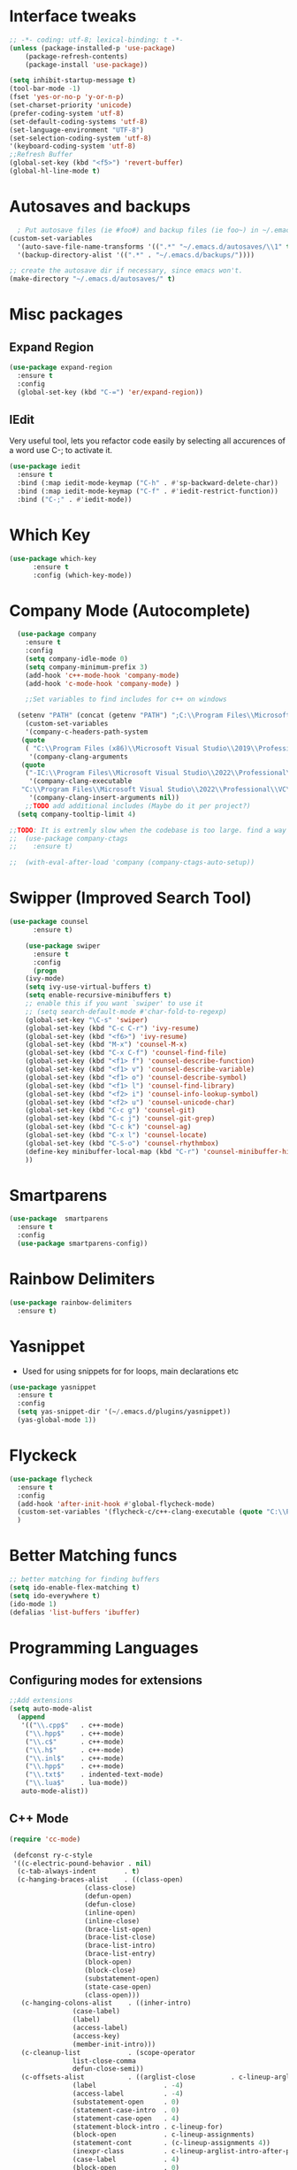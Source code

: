 

* Interface tweaks
#+begin_src emacs-lisp
  ;; -*- coding: utf-8; lexical-binding: t -*-
  (unless (package-installed-p 'use-package)
	  (package-refresh-contents)
	  (package-install 'use-package))

  (setq inhibit-startup-message t)
  (tool-bar-mode -1)
  (fset 'yes-or-no-p 'y-or-n-p)
  (set-charset-priority 'unicode)
  (prefer-coding-system 'utf-8)
  (set-default-coding-systems 'utf-8)
  (set-language-environment "UTF-8")
  (set-selection-coding-system 'utf-8)
  '(keyboard-coding-system 'utf-8)
  ;;Refresh Buffer
  (global-set-key (kbd "<f5>") 'revert-buffer)
  (global-hl-line-mode t)
  #+end_src
* Autosaves and backups
#+begin_src emacs-lisp
  ; Put autosave files (ie #foo#) and backup files (ie foo~) in ~/.emacs.d/.
(custom-set-variables
  '(auto-save-file-name-transforms '((".*" "~/.emacs.d/autosaves/\\1" t)))
  '(backup-directory-alist '((".*" . "~/.emacs.d/backups/"))))

;; create the autosave dir if necessary, since emacs won't.
(make-directory "~/.emacs.d/autosaves/" t)

#+end_src
* Misc packages
** Expand Region
#+begin_src emacs-lisp
  (use-package expand-region
    :ensure t
    :config
    (global-set-key (kbd "C-=") 'er/expand-region))
#+end_src
** IEdit
Very useful tool, lets you refactor code easily by selecting all accurences of a word
use C-; to activate it.
#+begin_src emacs-lisp
  (use-package iedit
    :ensure t
    :bind (:map iedit-mode-keymap ("C-h" . #'sp-backward-delete-char))
    :bind (:map iedit-mode-keymap ("C-f" . #'iedit-restrict-function))
    :bind ("C-;" . #'iedit-mode))
#+end_src
* Which Key
#+begin_src emacs-lisp
(use-package which-key
      :ensure t
      :config (which-key-mode))
#+end_src

* Company Mode (Autocomplete)
#+begin_src emacs-lisp
	(use-package company
	  :ensure t
	  :config
	  (setq company-idle-mode 0)
	  (setq company-minimum-prefix 3)
	  (add-hook 'c++-mode-hook 'company-mode)
	  (add-hook 'c-mode-hook 'company-mode) )

      ;;Set variables to find includes for c++ on windows

    (setenv "PATH" (concat (getenv "PATH") ";C:\\Program Files\\Microsoft Visual Studio\\2022\\Professional\\VC\\amd64;C:\\Program Files (x86)\\Microsoft Visual Studio\\2022\\Professional\\VC\\bin\\amd64\\amd64;"))
      (custom-set-variables
      '(company-c-headers-path-system
	 (quote
	  ( "C:\\Program Files (x86)\\Microsoft Visual Studio\\2019\\Professional\\VC\\include" "C:\\Program Files (x86)\\Windows Kits\\10\\10.0.19041.0\\Include\\shared" "C:\\Program Files (x86)\\Windows Kits\\10\\10.0.19041.0\\Include\\um")))
       '(company-clang-arguments
	 (quote
	  ("-IC:\\Program Files\\Microsoft Visual Studio\\2022\\Professional\\VC\\Tools\\MSVC\\14.36.32532\\include" "-Ic:\\Program Files (x86)\\Windows Kits\\10\\Include\\10.0.19041.0\\ucrt" "-v")))
       '(company-clang-executable
	 "C:\\Program Files\\Microsoft Visual Studio\\2022\\Professional\\VC\\Tools\\Llvm\\bin\\clang.exe")
       '(company-clang-insert-arguments nil))
      ;;TODO add additional includes (Maybe do it per project?)
    (setq company-tooltip-limit 4)

  ;;TODO: It is extremly slow when the codebase is too large. find a way to make it faster
  ;;  (use-package company-ctags
  ;;    :ensure t)

  ;;  (with-eval-after-load 'company (company-ctags-auto-setup))

  #+end_src
  
* Swipper (Improved Search Tool)
#+begin_src emacs-lisp
(use-package counsel
      :ensure t)

    (use-package swiper
      :ensure t
      :config
      (progn
	(ivy-mode)
	(setq ivy-use-virtual-buffers t)
	(setq enable-recursive-minibuffers t)
	;; enable this if you want `swiper' to use it
	;; (setq search-default-mode #'char-fold-to-regexp)
	(global-set-key "\C-s" 'swiper)
	(global-set-key (kbd "C-c C-r") 'ivy-resume)
	(global-set-key (kbd "<f6>") 'ivy-resume)
	(global-set-key (kbd "M-x") 'counsel-M-x)
	(global-set-key (kbd "C-x C-f") 'counsel-find-file)
	(global-set-key (kbd "<f1> f") 'counsel-describe-function)
	(global-set-key (kbd "<f1> v") 'counsel-describe-variable)
	(global-set-key (kbd "<f1> o") 'counsel-describe-symbol)
	(global-set-key (kbd "<f1> l") 'counsel-find-library)
	(global-set-key (kbd "<f2> i") 'counsel-info-lookup-symbol)
	(global-set-key (kbd "<f2> u") 'counsel-unicode-char)
	(global-set-key (kbd "C-c g") 'counsel-git)
	(global-set-key (kbd "C-c j") 'counsel-git-grep)
	(global-set-key (kbd "C-c k") 'counsel-ag)
	(global-set-key (kbd "C-x l") 'counsel-locate)
	(global-set-key (kbd "C-S-o") 'counsel-rhythmbox)
	(define-key minibuffer-local-map (kbd "C-r") 'counsel-minibuffer-history)
	))

#+end_src
* Smartparens
#+begin_src emacs-lisp
    (use-package  smartparens
      :ensure t
      :config
      (use-package smartparens-config))
#+end_src
* Rainbow Delimiters
#+begin_src emacs-lisp
  (use-package rainbow-delimiters
    :ensure t)
#+end_src
* Yasnippet
- Used for using snippets for for loops, main declarations etc
#+begin_src emacs-lisp
    (use-package yasnippet
      :ensure t
      :config
      (setq yas-snippet-dir '(~/.emacs.d/plugins/yasnippet))
      (yas-global-mode 1))
#+end_src
* Flyckeck
#+begin_src emacs-lisp
  (use-package flycheck
    :ensure t
    :config
    (add-hook 'after-init-hook #'global-flycheck-mode)
    (custom-set-variables '(flycheck-c/c++-clang-executable (quote "C:\\Program Files\\Microsoft Visual Studio\\2022\\Professional\\VC\\Tools\\Llvm\\bin\\clang.exe")))
    )
  #+end_src
* Better Matching funcs
#+begin_src emacs-lisp
;; better matching for finding buffers
(setq ido-enable-flex-matching t)
(setq ido-everywhere t)
(ido-mode 1)
(defalias 'list-buffers 'ibuffer)
#+end_src

* Programming Languages
** Configuring modes for extensions 
#+begin_src emacs-lisp
	  ;;Add extensions
	  (setq auto-mode-alist
		(append
		 '(("\\.cpp$"   . c++-mode)
		  ("\\.hpp$"    . c++-mode)
		  ("\\.c$"      . c++-mode)
		  ("\\.h$"      . c++-mode)
		  ("\\.inl$"    . c++-mode)
		  ("\\.hpp$"    . c++-mode)
		  ("\\.txt$"    . indented-text-mode)
		  ("\\.lua$"    . lua-mode))
		 auto-mode-alist))
#+end_src
** C++ Mode
#+begin_src emacs-lisp
  (require 'cc-mode)

   (defconst ry-c-style
   '((c-electric-pound-behavior . nil)
    (c-tab-always-indent       . t)
    (c-hanging-braces-alist    . ((class-open)
				     (class-close)
				     (defun-open)
				     (defun-close)
				     (inline-open)
				     (inline-close)
				     (brace-list-open)
				     (brace-list-close)
				     (brace-list-intro)
				     (brace-list-entry)
				     (block-open)
				     (block-close)
				     (substatement-open)
				     (state-case-open)
				     (class-open)))
     (c-hanging-colons-alist    . ((inher-intro)
				  (case-label)
				  (label)
				  (access-label)
				  (access-key)
				  (member-init-intro)))
     (c-cleanup-list            . (scope-operator
				  list-close-comma
				  defun-close-semi))
     (c-offsets-alist           . ((arglist-close         . c-lineup-arglist)
				  (label                 . -4)
				  (access-label          . -4)
				  (substatement-open     . 0)
				  (statement-case-intro  . 0)
				  (statement-case-open   . 4)
				  (statement-block-intro . c-lineup-for)
				  (block-open            . c-lineup-assignments)
				  (statement-cont        . (c-lineup-assignments 4))
				  (inexpr-class          . c-lineup-arglist-intro-after-paren)
				  (case-label            . 4)
				  (block-open            . 0)
				  (inline-open           . 0)
				  (innamespace           . 0)
				  (topmost-intro-cont    . 0) ; recently changed
				  (knr-argdecl-intro     . -4)
				  (brace-entry-open      . c-lineup-assignments)
				  (brace-list-open       . (c-lineup-arglist-intro-after-paren c-lineup-assignments))
				  (brace-list-open       . (c-lineup-assignments 0))
				  (brace-list-open	 . 0)
				  (brace-list-intro      . 4)
				  (brace-list-entry      . 0)
				  (brace-list-close      . 0)))
	  (c-echo-syntactic-information-p . t))
	  "ry-c-style")

  (defun ry-c-style-hook-notabs ()
	  (c-add-style "ryc" ry-c-style t)
	  (setq tab-width 4)
	  (c-set-offset 'innamespace 0)
	  (c-toggle-auto-hungry-state 1)
	  (setq c-hanging-semi&comma-criteria '((lambda () 'stop)))
	  (setq electric-pair-inhibit-predicate
		(lambda (c)
		  (if (char-equal c ?\') t (electric-pair-default-inhibit c))))
	  (sp-pair "'" nil :actions :rem)
	  (setq sp-highlight-pair-overlay nil)
	  (defadvice align-regexp (around align-regexp-with-spaces activate)
	    (let ((indent-tabs-mode nil))
	      ad-do-it)))

	(defun psj-c-style-gl ()
	(setq indent-tabs-mode 'only)
	(defadvice align-regexp (around align-regexp-with-spaces activate)
	  (let ((indent-tabs-mode nil))
	    ad-do-it)))

  (defun my-move-function-up ()
      "Move current function up."
      (interactive)
      (save-excursion
	(c-mark-function)
	(let ((fun-beg (point))
	      (fun-end (mark)))
	  (transpose-regions (progn
			       (c-beginning-of-defun 1)
			       (point))
			     (progn
			       (c-end-of-defun 1)
			       (point))
			     fun-beg fun-end))))

  (defun my-move-function-down ()
      "Move current function down."
      (interactive)
      (save-excursion
	(c-mark-function)
	(let ((fun-beg (point))
	      (fun-end (mark)))
	  (transpose-regions fun-beg fun-end
			     (progn
			       (c-beginning-of-defun -1)
			       (point))
			     (progn
			       (c-end-of-defun 1)
			       (point))))))

  (add-hook 'c-mode-common-hook 'ry-c-style-hook-notabs)
  (add-hook 'c-mode-common-hook 'psj-c-style-gl)
  (add-hook 'c-mode-hook 'display-line-numbers-mode)
  (add-hook 'c++-mode-hook 'display-line-numbers-mode)
  (add-hook 'c-mode-common-hook #'rainbow-delimiters-mode)
  ;;Disable word wrapping
  (add-hook 'c-mode-common-hook 'toggle-truncate-lines nil)
  ;;TODO: This messes up previous tab setup
  ;;(add-hook 'c-mode-common-hook #'smartparens-config)

#+end_src
* Org Mode
#+begin_src emacs-lisp
    (require 'org-tempo)
    (use-package org
      :hook ((org-mode . visual-line-mode) (org-mode . pt/org-mode-hook))
      :hook ((org-src-mode . display-line-numbers-mode)
	     (org-src-mode . pt/disable-elisp-checking))
      :bind (("C-c o c" . org-capture)
	     ("C-c o a" . org-agenda)
	     ("C-c o A" . consult-org-agenda)
	     :map org-mode-map
	     ("M-<left>" . nil)
	     ("M-<right>" . nil)
	     ("C-c c" . #'org-mode-insert-code)
	     ("C-c a f" . #'org-shifttab)
	     ("C-c a S" . #'zero-width))
      :custom
      (org-adapt-indentation nil)
      (org-directory "~/txt")
      (org-special-ctrl-a/e t)

      (org-default-notes-file (concat org-directory "/notes.org"))
      (org-return-follows-link t)
      (org-src-ask-before-returning-to-edit-buffer nil "org-src is kinda needy out of the box")
      (org-src-window-setup 'current-window)
      (org-agenda-files (list (concat org-directory "/todo.org")))
      (org-pretty-entities t)

      :config
      (defun pt/org-mode-hook ())
      (defun make-inserter (c) '(lambda () (interactive) (insert-char c)))
      (defun zero-width () (interactive) (insert "​"))

      (defun pt/disable-elisp-checking ()
	(flymake-mode nil))
      (defun org-mode-insert-code ()
	"Like markdown-insert-code, but for org instead."
	(interactive)
	(org-emphasize ?~)))

    (use-package org-modern
      :ensure t
      :config (global-org-modern-mode)
      :custom (org-modern-variable-pitch nil))

    (use-package org-superstar
      :ensure t
      :hook (org-mode . org-superstar-mode)
      :config (org-superstar-configure-like-org-bullets))
#+end_src

* Window Management
#+begin_src emacs-lisp
;;window management
(global-set-key (kbd "M-<right>") 'windmove-right)
(global-set-key (kbd "M-<left>") 'windmove-left)
(global-set-key (kbd "M-<up>") 'windmove-up)
(global-set-key (kbd "M-<down>") 'windmove-down)
#+end_src
* Themes
#+begin_src emacs-lisp
  ;; (load-theme 'tango-dark t)
  (use-package doom-themes
  :ensure t
  :config
  ;; Global settings (defaults)
  (setq doom-themes-enable-bold t    ; if nil, bold is universally disabled
        doom-themes-enable-italic t) ; if nil, italics is universally disabled
  (load-theme 'doom-miramare t)

  ;; Enable flashing mode-line on errors
  (doom-themes-visual-bell-config)
  ;; Enable custom neotree theme (all-the-icons must be installed!)
  (doom-themes-neotree-config)
  ;; or for treemacs users
  (setq doom-themes-treemacs-theme "doom-opera") ; use "doom-colors" for less minimal icon theme
  (doom-themes-treemacs-config)
  ;; Corrects (and improves) org-mode's native fontification.
  (doom-themes-org-config))
#+end_src

* Fonts
#+BEGIN_SRC emacs-lisp
  ;;(add-to-list 'default-frame-alist '(font . "Source Code Pro"))
  ;;(add-to-list 'default-frame-alist '(fullscreen . maximized))
  ;;(set-face-attribute 'default nil :height 110)
  (set-face-attribute 'default nil :font "Source Code Pro" :height 110)
  (set-face-attribute 'variable-pitch nil :font "SF Mono-12")
#+END_SRC
